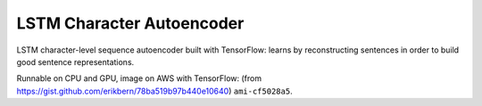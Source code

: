LSTM Character Autoencoder
==========================

LSTM character-level sequence autoencoder built with TensorFlow: learns by
reconstructing sentences in order to build good sentence representations.

Runnable on CPU and GPU, image on AWS with TensorFlow:
(from https://gist.github.com/erikbern/78ba519b97b440e10640) ``ami-cf5028a5``.

